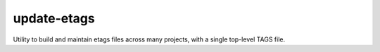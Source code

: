 ==============
 update-etags
==============

Utility to build and maintain etags files across many projects, with a single top-level TAGS file.
